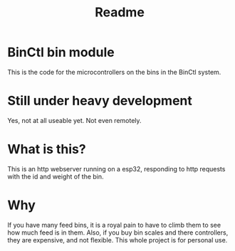 #+title: Readme

* BinCtl bin module
This is the code for the microcontrollers on the bins in the BinCtl system.
* Still under heavy development
Yes, not at all useable yet. Not even remotely.
* What is this?
This is an http webserver running on a esp32, responding to http requests with the id and weight of the bin.
* Why
If you have many feed bins, it is a royal pain to have to climb them to see how much feed is in them. Also, if you buy bin scales and there controllers, they are expensive, and not flexible. This whole project is for personal use.
